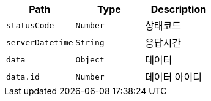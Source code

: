 |===
|Path|Type|Description

|`+statusCode+`
|`+Number+`
|상태코드

|`+serverDatetime+`
|`+String+`
|응답시간

|`+data+`
|`+Object+`
|데이터

|`+data.id+`
|`+Number+`
|데이터 아이디

|===